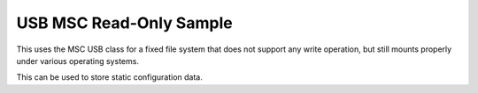 USB MSC Read-Only Sample
########################

This uses the MSC USB class for a fixed file system that does not support any write operation, but
still mounts properly under various operating systems.

This can be used to store static configuration data.
